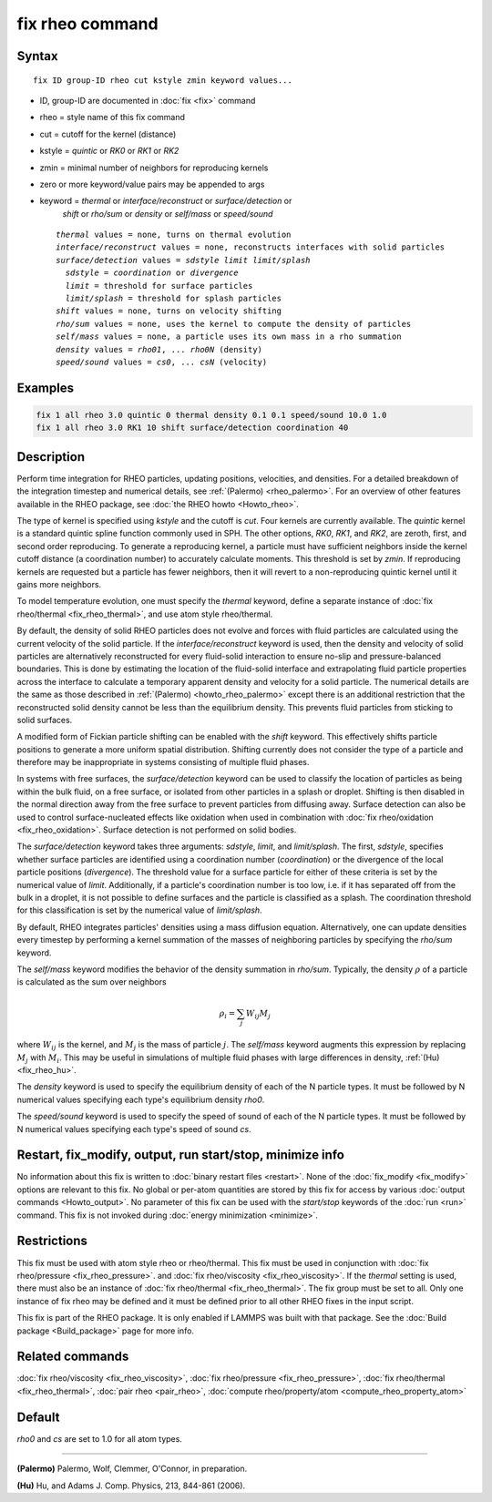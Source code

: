 .. index:: fix rheo

fix rheo command
================

Syntax
""""""

.. parsed-literal::

   fix ID group-ID rheo cut kstyle zmin keyword values...

* ID, group-ID are documented in :doc:`fix <fix>` command
* rheo = style name of this fix command
* cut = cutoff for the kernel (distance)
* kstyle = *quintic* or *RK0* or *RK1* or *RK2*
* zmin = minimal number of neighbors for reproducing kernels
* zero or more keyword/value pairs may be appended to args
* keyword = *thermal* or *interface/reconstruct* or *surface/detection* or
            *shift* or *rho/sum* or *density* or *self/mass* or *speed/sound*

  .. parsed-literal::

       *thermal* values = none, turns on thermal evolution
       *interface/reconstruct* values = none, reconstructs interfaces with solid particles
       *surface/detection* values = *sdstyle* *limit* *limit/splash*
         *sdstyle* = *coordination* or *divergence*
         *limit* = threshold for surface particles
         *limit/splash* = threshold for splash particles
       *shift* values = none, turns on velocity shifting
       *rho/sum* values = none, uses the kernel to compute the density of particles
       *self/mass* values = none, a particle uses its own mass in a rho summation
       *density* values = *rho01*, ... *rho0N* (density)
       *speed/sound* values = *cs0*, ... *csN* (velocity)

Examples
""""""""

.. code-block:: LAMMPS

   fix 1 all rheo 3.0 quintic 0 thermal density 0.1 0.1 speed/sound 10.0 1.0
   fix 1 all rheo 3.0 RK1 10 shift surface/detection coordination 40

Description
"""""""""""

.. versionadded:: TBD

Perform time integration for RHEO particles, updating positions, velocities,
and densities. For a detailed breakdown of the integration timestep and
numerical details, see :ref:`(Palermo) <rheo_palermo>`. For an
overview of other features available in the RHEO package, see
:doc:`the RHEO howto <Howto_rheo>`.

The type of kernel is specified using *kstyle* and the cutoff is *cut*. Four
kernels are currently available. The *quintic* kernel is a standard quintic
spline function commonly used in SPH. The other options, *RK0*, *RK1*, and
*RK2*, are zeroth, first, and second order reproducing. To generate a
reproducing kernel, a particle must have sufficient neighbors inside the
kernel cutoff distance (a coordination number) to accurately calculate
moments. This threshold is set by *zmin*. If reproducing kernels are
requested but a particle has fewer neighbors, then it will revert to a
non-reproducing quintic kernel until it gains more neighbors.

To model temperature evolution, one must specify the *thermal* keyword,
define a separate instance of :doc:`fix rheo/thermal <fix_rheo_thermal>`,
and use atom style rheo/thermal.

By default, the density of solid RHEO particles does not evolve and forces
with fluid particles are calculated using the current velocity of the solid
particle. If the *interface/reconstruct* keyword is used, then the density
and velocity of solid particles are alternatively reconstructed for every
fluid-solid interaction to ensure no-slip and pressure-balanced boundaries.
This is done by estimating the location of the fluid-solid interface and
extrapolating fluid particle properties across the interface to calculate a
temporary apparent density and velocity for a solid particle. The numerical
details are the same as those described in
:ref:`(Palermo) <howto_rheo_palermo>` except there is an additional
restriction that the reconstructed solid density cannot be less than the
equilibrium density. This prevents fluid particles from sticking to solid
surfaces.

A modified form of Fickian particle shifting can be enabled with the
*shift* keyword. This effectively shifts particle positions to generate a
more uniform spatial distribution. Shifting currently does not consider the
type of a particle and therefore may be inappropriate in systems consisting
of multiple fluid phases.

In systems with free surfaces, the *surface/detection* keyword can be used
to classify the location of particles as being within the bulk fluid, on a
free surface, or isolated from other particles in a splash or droplet.
Shifting is then disabled in the normal direction away from the free surface
to prevent particles from diffusing away. Surface detection can also be used
to control surface-nucleated effects like oxidation when used in combination
with :doc:`fix rheo/oxidation <fix_rheo_oxidation>`. Surface detection is not
performed on solid bodies.

The *surface/detection* keyword takes three arguments: *sdstyle*, *limit*,
and *limit/splash*. The first, *sdstyle*, specifies whether surface particles
are identified using a coordination number (*coordination*) or the divergence
of the local particle positions (*divergence*). The threshold value for a
surface particle for either of these criteria is set by the numerical value
of *limit*. Additionally, if a particle's coordination number is too low,
i.e. if it has separated off from the bulk in a droplet, it is not possible
to define surfaces and the particle is classified as a splash. The coordination
threshold for this classification is set by the numerical value of
*limit/splash*.

By default, RHEO integrates particles' densities using a mass diffusion
equation. Alternatively, one can update densities every timestep by performing
a kernel summation of the masses of neighboring particles by specifying the *rho/sum*
keyword.

The *self/mass* keyword modifies the behavior of the density summation in *rho/sum*.
Typically, the density :math:`\rho` of a particle is calculated as the sum over neighbors

.. math::
   \rho_i = \sum_{j} W_{ij} M_j

where :math:`W_{ij}` is the kernel, and :math:`M_j` is the mass of particle :math:`j`.
The *self/mass* keyword augments this expression by replacing :math:`M_j` with
:math:`M_i`. This may be useful in simulations of multiple fluid phases with large
differences in density, :ref:`(Hu) <fix_rheo_hu>`.

The *density* keyword is used to specify the equilibrium density of each of the N
particle types. It must be followed by N numerical values specifying each type's
equilibrium density *rho0*.

The *speed/sound* keyword is used to specify the speed of sound of each of the
N particle types. It must be followed by N numerical values specifying each type's
speed of sound *cs*.

Restart, fix_modify, output, run start/stop, minimize info
"""""""""""""""""""""""""""""""""""""""""""""""""""""""""""

No information about this fix is written to :doc:`binary restart files <restart>`.
None of the :doc:`fix_modify <fix_modify>` options
are relevant to this fix.  No global or per-atom quantities are stored
by this fix for access by various :doc:`output commands <Howto_output>`.
No parameter of this fix can be used with the *start/stop* keywords of
the :doc:`run <run>` command.  This fix is not invoked during
:doc:`energy minimization <minimize>`.

Restrictions
""""""""""""

This fix must be used with atom style rheo or rheo/thermal. This fix must
be used in conjunction with :doc:`fix rheo/pressure <fix_rheo_pressure>`.
and :doc:`fix rheo/viscosity <fix_rheo_viscosity>`. If the *thermal* setting
is used, there must also be an instance of
:doc:`fix rheo/thermal <fix_rheo_thermal>`. The fix group must be set to all.
Only one instance of fix rheo may be defined and it  must be defined prior
to all other RHEO fixes in the input script.

This fix is part of the RHEO package.  It is only enabled if LAMMPS was built
with that package. See the :doc:`Build package <Build_package>` page for more info.

Related commands
""""""""""""""""

:doc:`fix rheo/viscosity <fix_rheo_viscosity>`,
:doc:`fix rheo/pressure <fix_rheo_pressure>`,
:doc:`fix rheo/thermal <fix_rheo_thermal>`,
:doc:`pair rheo <pair_rheo>`,
:doc:`compute rheo/property/atom <compute_rheo_property_atom>`

Default
"""""""

*rho0* and *cs* are set to 1.0 for all atom types.

----------

.. _rheo_palermo:

**(Palermo)** Palermo, Wolf, Clemmer, O'Connor, in preparation.

.. _fix_rheo_hu:

**(Hu)** Hu, and Adams J. Comp. Physics, 213, 844-861 (2006).
